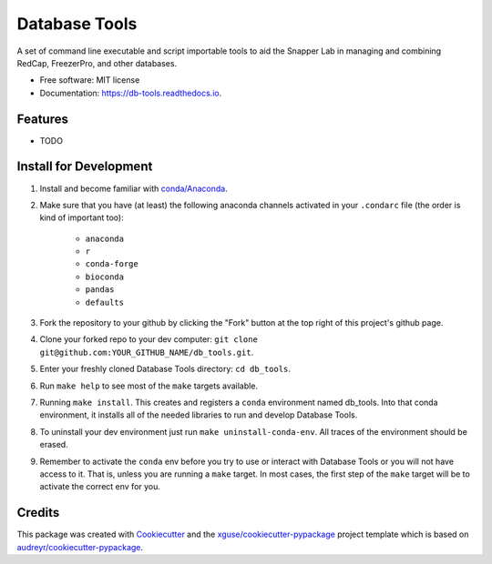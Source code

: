==============
Database Tools
==============


.. image:: https://img.shields.io/travis/xguse/db_tools.svg
        :target: https://travis-ci.org/xguse/db_tools

.. image:: https://readthedocs.org/projects/db-tools/badge/?version=latest
        :target: https://db-tools.readthedocs.io/en/latest/?badge=latest
        :alt: Documentation Status


A set of command line executable and script importable tools to aid the Snapper Lab in managing and combining RedCap, FreezerPro, and other databases.


* Free software: MIT license
* Documentation: https://db-tools.readthedocs.io.


Features
--------

* TODO

Install for Development
-----------------------

#. Install and become familiar with `conda/Anaconda <https://conda.io/docs/user-guide/install/index.html>`_.
#. Make sure that you have (at least) the following anaconda channels activated in your ``.condarc`` file (the order is kind of important too):

        * ``anaconda``
        * ``r``
        * ``conda-forge``
        * ``bioconda``
        * ``pandas``
        * ``defaults``

#. Fork the repository to your github by clicking the "Fork" button at the top right of this project's github page.
#. Clone your forked repo to your dev computer: ``git clone git@github.com:YOUR_GITHUB_NAME/db_tools.git``.
#. Enter your freshly cloned Database Tools directory: ``cd db_tools``.
#. Run ``make help`` to see most of the ``make`` targets available.
#. Running ``make install``. This creates and registers a ``conda`` environment named db_tools. Into that conda environment, it installs all of the needed libraries to run and develop Database Tools.
#. To uninstall your dev environment just run ``make uninstall-conda-env``. All traces of the environment should be erased.
#. Remember to activate the ``conda`` env before you try to use or interact with Database Tools or you will not have access to it. That is, unless you are running a ``make`` target. In most cases, the first step of the ``make`` target will be to activate the correct env for you.

Credits
---------

This package was created with Cookiecutter_ and the `xguse/cookiecutter-pypackage`_ project template which is based on `audreyr/cookiecutter-pypackage`_.

.. _Cookiecutter: https://github.com/audreyr/cookiecutter
.. _`audreyr/cookiecutter-pypackage`: https://github.com/audreyr/cookiecutter-pypackage
.. _`xguse/cookiecutter-pypackage`: https://github.com/xguse/cookiecutter-pypackage

